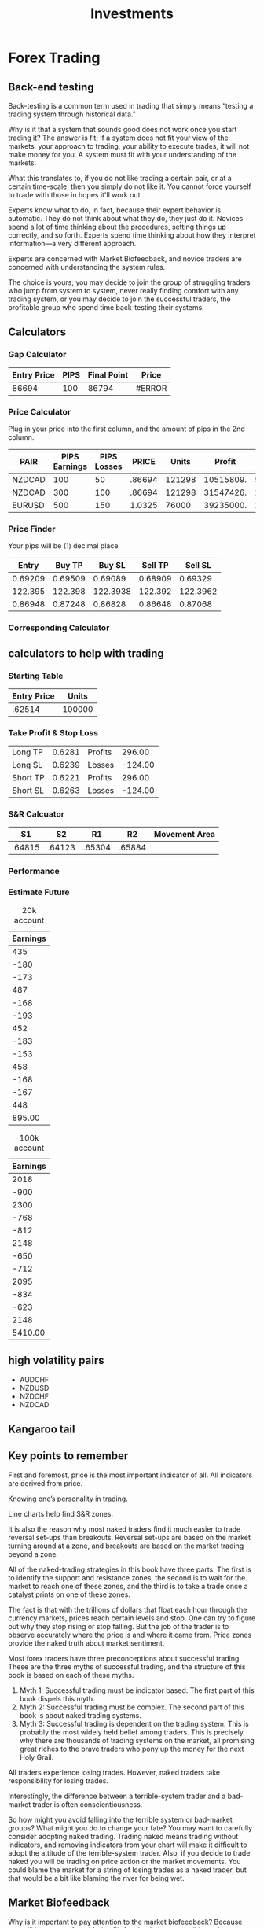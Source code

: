#+title: Investments
#+roam_tags: 

* Forex Trading
:PROPERTIES:
:ID:       c40a68ff-c8a9-4b49-b607-6fab5c575738
:END:
** Back-end testing
Back-testing is a common term used in trading that simply means “testing a
trading system through historical data."

Why is it that a system that sounds good does not work once you start trading
it? The answer is fit; if a system does not fit your view of the markets, your
approach to trading, your ability to execute trades, it will not make money for
you. A system must fit with your understanding of the markets.

What this translates to, if you do not like trading a certain pair, or at a
certain time-scale, then you simply do not like it. You cannot force yourself to
trade with those in hopes it'll work out.

Experts know what to do, in fact, because their expert behavior is automatic.
They do not think about what they do, they just do it. Novices spend a lot of
time thinking about the procedures, setting things up correctly, and so forth.
Experts spend time thinking about how they interpret information—a very
different approach.

Experts are concerned with Market Biofeedback, and novice traders are concerned
with understanding the system rules.

The choice is yours; you may decide to join the group of struggling traders who
jump from system to system, never really finding comfort with any trading
system, or you may decide to join the successful traders, the profitable group
who spend time back-testing their systems.
** Calculators
*** Gap Calculator
| Entry Price | PIPS | Final Point | Price  |
|-------------+------+-------------+--------|
|       86694 |  100 |       86794 | #ERROR |
#+TBLFM: $3=$1+$2::$4=$3*.$1
*** Price Calculator
Plug in your price into the first column, and the amount of pips in the 2nd
column.
#+NAME: pricecalc
| PAIR   | PIPS Earnings | PIPS Losses |  PRICE |  Units |    Profit |    Losses | Risk/Reward Ratio |
|--------+---------------+-------------+--------+--------+-----------+-----------+-------------------|
| NZDCAD |           100 |          50 | .86694 | 121298 | 10515809. | 5257904.4 |               0.5 |
| NZDCAD |           300 |         100 | .86694 | 121298 | 31547426. | 10515809. |        0.33333333 |
| EURUSD |           500 |         150 | 1.0325 |  76000 | 39235000. | 11770500. |               0.3 |
#+TBLFM: $6=$2*$5*$4::$7=$3*$5*$4::$8=$3/$2
*** Price Finder
Your pips will be (1) decimal place
|   Entry |  Buy TP |   Buy SL | Sell TP |  Sell SL |
|---------+---------+----------+---------+----------|
| 0.69209 | 0.69509 |  0.69089 | 0.68909 |  0.69329 |
| 122.395 | 122.398 | 122.3938 | 122.392 | 122.3962 |
| 0.86948 | 0.87248 |  0.86828 | 0.86648 |  0.87068 |
#+TBLFM: $2=$1+0.0030::$3=$1-0.0012::$4=$1-0.0030::$5=$1+0.0012

*** Corresponding Calculator
** calculators to help with trading
*** Starting Table
#+name: var
| Entry Price |  Units |
|-------------+--------|
|      .62514 | 100000 |
*** Take Profit & Stop Loss
#+name: longprofits
|----------+--------+---------+---------|
| Long TP  | 0.6281 | Profits |  296.00 |
| Long SL  | 0.6239 | Losses  | -124.00 |
| Short TP | 0.6221 | Profits |  296.00 |
| Short SL | 0.6263 | Losses  | -124.00 |
|----------+--------+---------+---------|
#+TBLFM: @1$2=remote(var,@2$1) + 0.0030;%0.4f::@1$4=(remote(var,@2$2) * @1$2) - (remote(var,@2$1) * remote(var,@2$2));%0.2f::@2$2=remote(var,@2$1) - 0.0012;%0.4f::@2$4=(remote(var,@2$2) * @2$2) - (remote(var,@2$1) * remote(var,@2$2));%0.2f::@3$2=remote(var,@2$1) - 0.0030;%0.4f::@3$4=(remote(var,@2$2) * @1$2) - (remote(var,@2$1) * remote(var,@2$2));%0.2f::@4$2=remote(var,@2$1) + 0.0012;%0.4f::@4$4=(remote(var,@2$2) * @2$2) - (remote(var,@2$1) * remote(var,@2$2));%0.2f
*** S&R Calcuator
|     S1 |     S2 |     R1 |     R2 | Movement Area |
|--------+--------+--------+--------+---------------|
| .64815 | .64123 | .65304 | .65884 |               |
*** Performance
*** Estimate Future
#+CAPTION: 20k account
| Earnings |
|----------|
|      435 |
|     -180 |
|     -173 |
|      487 |
|     -168 |
|     -193 |
|      452 |
|     -183 |
|     -153 |
|      458 |
|     -168 |
|     -167 |
|      448 |
|----------|
|   895.00 |
#+TBLFM: $LR1=vsum(@I..II);%0.2f

#+CAPTION: 100k account
| Earnings |
|----------|
|     2018 |
|     -900 |
|     2300 |
|     -768 |
|     -812 |
|     2148 |
|     -650 |
|     -712 |
|     2095 |
|     -834 |
|     -623 |
|     2148 |
|----------|
|  5410.00 |
#+TBLFM: @14$1=vsum(@I..II);%0.2f
** high volatility pairs
+ AUDCHF
+ NZDUSD
+ NZDCHF
+ NZDCAD
** Kangaroo tail
** Key points to remember
First and foremost, price is the most important indicator of all. All indicators
are derived from price.

Knowing one’s personality in trading.

Line charts help find S&R zones.

It is also the reason why most naked traders find it much easier to trade
reversal set-ups than breakouts. Reversal set-ups are based on the market
turning around at a zone, and breakouts are based on the market trading beyond a
zone.

All of the naked-trading strategies in this book have three parts: The first is
to identify the support and resistance zones, the second is to wait for the
market to reach one of these zones, and the third is to take a trade once a
catalyst prints on one of these zones.

The fact is that with the trillions of dollars that float each hour through the
currency markets, prices reach certain levels and stop. One can try to figure
out why they stop rising or stop falling. But the job of the trader is to
observe accurately where the price is and where it came from. Price zones
provide the naked truth about market sentiment.

Most forex traders have three preconceptions about successful trading. These are
the three myths of successful trading, and the structure of this book is based
on each of these myths.
1. Myth 1: Successful trading must be indicator based. The first part of this
   book dispels this myth.
2. Myth 2: Successful trading must be complex. The second part of this book is
   about naked trading systems.
3. Myth 3: Successful trading is dependent on the trading system. This is
   probably the most widely held belief among traders. This is precisely why
   there are thousands of trading systems on the market, all promising great
   riches to the brave traders who pony up the money for the next Holy Grail.

All traders experience losing trades. However, naked traders take responsibility
for losing trades.

Interestingly, the difference between a terrible-system trader and a bad-market
trader is often conscientiousness.

So how might you avoid falling into the terrible system or bad-market groups?
What might you do to change your fate? You may want to carefully consider
adopting naked trading. Trading naked means trading without indicators, and
removing indicators from your chart will make it difficult to adopt the attitude
of the terrible-system trader. Also, if you decide to trade naked you will be
trading on price action or the market movements. You could blame the market for
a string of losing trades as a naked trader, but that would be a bit like
blaming the river for being wet.

** Market Biofeedback

Why is it important to pay attention to the market biofeedback? Because you will
learn more from Market Biofeedback than you will learn from any guru, any
trading book, or any online course.

Market Biofeedback involves two distinct domains, The first is how the market
reacts (price action) after you enter your trade, and the second is how you
react to the price action in the market after you enter your trade. Both parts
of the Market Biofeedback equation are needed for you to get a clear picture of
what you are learning, and more importantly, what you should learn, from your
trading experiences.

Here are the important questions to answer as you record Market Biofeedback:
+ Where has the market moved since I entered my trade?
+ If I looked at the market now, would I take the same trade?
+ How do I feel about my trade?
+ What do I like about this trade now?
+ What do I dislike about this trade now?
+ On a scale of 1 (poor decision) to 10 (great decision), where would I rank this trade now?
+ If I were not in a trade now, would I take the opposite trade?

** Strategy Planning
:LOGBOOK:
- Note taken on [2019-12-11 Wed 00:21] \\
  An example equation for uncertainty. The 3.4cm is the circumference of the ball.
  0.2cm is the smallest number they can get down to for accuracy.
  Relative uncertainty = (0.2 cm ÷ 3.4 cm) × 100% = 5.9%
  #+BEGIN_SRC python
x = 0.2
y = 3.4

z = (x / y) * 100

return(z)
  #+END_SRC

  #+RESULTS: python_percentage
  : 5.88235294118

    #+BEGIN_SRC elisp
(* 100(/ 0.2 3.4))
  #+END_SRC

  #+RESULTS: lisp_percentage
  : 5.882352941176471

  The value can therefore be quoted as 3.4 cm ± 5.9%.
- Note taken on [2019-12-11 Wed 00:19] \\
  To calculate uncertainty, we could look at volatility of the market subtracted
  from our stop loss to come up with our *uncertain* grey area of where we do not
  know what the market will do, and possibly divide that into the remaining of our
  total gain PIPS to formulate a % of how uncertain that trade is to be a success.
:END:
The idea is *probability*. The probability of getting at least 1 out of 4 wins
is favorable when you use this in conjuction with *trends, indicators, patterns
and economic news*. But this begs the question of *uncertainty* and what are the
chances of it having an impact on our win to loss ratios? I stumbled upon this
[[https://sciencing.com/how-to-calculate-uncertainty-13710219.html][article]] which provided some hard numbers that I am looking for.

Example calculation
#+ATTR_LATEX: :float nil
#+BEGIN_SRC python
vol = 18
loss = 9
gain = 30

final = (gain - vol) / loss

return(final)
#+END_SRC

Ideally we would want a *1:3* win to loss ratio. So out of 4 trades, we can
suffer 3 losses and 1 win but still turn a profit by having our profits higher
than our losses. To find this we will have to run a simple calculation:

#+CAPTION: Calculating gains
| Gaining PIPS | Loosing PIPS | Loss Ratio | Position | Difference $ | % Remainder |
|--------------+--------------+------------+----------+--------------+-------------|
|           30 |            9 |          3 |     1.35 |         4.05 |           3 |
|           30 |            8 |          3 |     1.35 |         8.10 |           6 |
#+TBLFM: $5=($1*1.35)-($2*$3*1.35);%0.2f::$6=$1-($2*$3)

With this example, we can see by setting our limit to 30 pips and stop loss to 9
pips, we can suffer 3 losses which would equate to 27 pips but win at least 1
trade at 30 pips would mean we gained 3 pips. Those 3 pips being $4.05 for the
trade.

This gives us a 25% chance of coming out with a winning, or 1 in 4 chances. To
increase chances we can use our indicators, patterns and economic news. In
addition we should also set trades close to Support & Resistance levels to
either reverse and continue a trend.

The next piece is how to calculate our uncertainty in a trade. So our
uncertainty level is going to be when we don't need what a market is going to
do, when does this happen?
+ When it stalls out
+ In the middle of a trend
+ False Reversals

So how do we measure uncertainty in these areas? Well for stall outs we could
look at the average pip movement for a given pair, minus our target pip goal and
the remainder would be our "uncertain" area of what the market will do.

Once this is set, we can set trades using leverage and adjust unit sizes to
adjust our risk/reward percentages. Example, we place a buy order for 100k units
at 1.35 and sell at 1.38 for a profit of $3,000. In addition, we take 3 losses
for a total of 27 PIPS where we place buy orders at 1.35 and our Stop Limits
close at 1.323 for a loss of $2,700 but would still leave us with a $300 profit.

|  Units | PIPS | Price Entry |   Price Exit |   Profit |
|--------+------+-------------+--------------+----------|
| 100000 |   30 |        1.35 |         1.38 |  3000.00 |
| 100000 |  -27 |        1.35 |        1.323 | -2700.00 |
|--------+------+-------------+--------------+----------|
|        |      |             | Final Profit |     300. |
#+TBLFM: $5=($1*$4)-($1*$3);%0.02f::@4$5=@2$5+@3$5

The next step is figuring out margin levels, and what margins to set trades to
for 4 open trades to ensure all 4 trades will have the same gain/loss numbers.
**** Why do trades tend to go the opposite direction?
More often than not, it seems like trades will want to push in the other
direction. Why is that? What's causing this and what am I missing?
*** Long Range
#+CAPTION: The Ratio Numbers
| Gaining PIPS | Loosing PIPS | Loss Ratio | Position | Difference $ |
|--------------+--------------+------------+----------+--------------|
|          500 |          200 |          2 |     1.35 |       135.00 |
|          400 |           70 |          5 |     1.35 |        67.50 |
#+TBLFM: $5=($1*1.35)-($2*$3*1.35);%0.2f
*** Mid-Long Range
The idea /probability/ is key to understanding that we *will* lose trades and we
*must* lose trades in order to be succesful. It's inevitable... So it then
raises the question. *How do we trade efficiently out weighing our wins to
losses?*.

#+CAPTION: The Ratio Numbers
| Gaining PIPS | Loosing PIPS | Loss Ratio | Position | Difference $ |
|--------------+--------------+------------+----------+--------------|
|          100 |           50 |          2 |     1.35 |         0.00 |
|          100 |           45 |          2 |     1.35 |        13.50 |
|          100 |           40 |          2 |     1.35 |        27.00 |
|          100 |           39 |          2 |     1.35 |        29.70 |
|          100 |           38 |          2 |     1.35 |        32.40 |
|          100 |           35 |          2 |     1.35 |        40.50 |
|          100 |           30 |          3 |     1.35 |        13.50 |
|          100 |           25 |          4 |     1.35 |         0.00 |
#+TBLFM: $5=($1*1.35)-($2*$3*1.35);%0.2f
*** Mid range
The only issue with this strategy is the 100 pips, which can cause for long
trades at times. We could go for a shorter pip range, but it opens the door to
false positives when we have a volatile market. I think the key here for short
trades will be *multiple indicators* + *check trends* + *economic strength*.
#+CAPTION: Mid Range Ratios
| Gaining PIPS | Loosing PIPS | Loss Ratio | Position | Difference $ |
|--------------+--------------+------------+----------+--------------|
|           60 |           19 |          3 |     1.35 |         4.05 |
|           60 |           18 |          3 |     1.35 |         8.10 |
|           60 |           17 |          3 |     1.35 |        12.15 |
|           60 |           16 |          3 |     1.35 |        16.20 |
|           60 |           15 |          4 |     1.35 |         0.00 |
|           50 |           11 |          4 |     1.35 |         8.10 |
|           50 |           12 |          4 |     1.35 |         2.70 |
|           50 |           13 |          3 |     1.35 |        14.85 |
|           50 |           14 |          3 |     1.35 |        10.80 |
|           50 |           15 |          3 |     1.35 |         6.75 |
|           50 |           16 |          3 |     1.35 |         2.70 |
|           50 |           17 |          2 |     1.35 |        21.60 |
|           50 |           18 |          2 |     1.35 |        18.90 |
|           50 |           19 |          2 |     1.35 |        16.20 |
|           50 |           20 |          2 |     1.35 |        13.50 |
#+TBLFM: $5=($1*1.35)-($2*$3*1.35);%0.2f
*** Low Range
#+CAPTION: Lower PIPS
| Gaining PIPS | Loosing PIPS | Loss Ratio | Position | Difference $ |
|--------------+--------------+------------+----------+--------------|
|           30 |           19 |          1 |     1.35 |        14.85 |
|           30 |           18 |          1 |     1.35 |        16.20 |
|           30 |           17 |          1 |     1.35 |        17.55 |
|           30 |           16 |          1 |     1.35 |        18.90 |
|           30 |           14 |          2 |     1.35 |         2.70 |
|           30 |           13 |          2 |     1.35 |         5.40 |
|           30 |           12 |          2 |     1.35 |         8.10 |
|           30 |           11 |          2 |     1.35 |        10.80 |
|           30 |            9 |          3 |     1.35 |         4.05 |
|           30 |            8 |          3 |     1.35 |         8.10 |
|           30 |            7 |          4 |     1.35 |         2.70 |
|           30 |            4 |          7 |     1.35 |         2.70 |
#+TBLFM: $5=($1*1.35)-($2*$3*1.35);%0.2f
** Support and Resistance Zones
I will call these support and resistance zones by one word— zones. The eight
important characteristics of zones are as follows:
1. Zones are an area, not a price point.
2. Zones are like fine wine; they get better with age.
3. Zones are spots on the chart where price reverses, repeatedly.
4. Zones may be extreme highs or lows on the chart.
5. Zones are where naked traders find trading opportunities.
6. Support and resistance zones rarely need to be modified.
7. Line charts help naked traders find zones.
8. Zones are often seen by many traders.

However, the naked trader will not take a trade unless price has reached a zone.
This is the first step (price reaching a zone) for the naked trader, when
setting up a trade.

Key points to tracking zones:
1. Start with a higher timeframe chart.
2. Use a line chart to find the zones on the chart.
3. Ignore minor zones.

FIVE TIPS FOR FINDING ZONES:
1. If you are having difficulty identifying the zones on your chart, the easiest
   solution is to load a line chart.
2. If you have too many zones drawn your chart, then you will probably
   experience two likely problems. The first problem is that you will notice
   many trade opportunities. If you are trading the daily chart and notice that
   you have a trade nearly every day, you probably have too many zones drawn on
   your chart.
3. It often becomes very difficult to determine precisely where a zone should be
   drawn. This is the nature of the zone. The zone is squishy, it is fat, it
   identifies an area on the chart, and not a specific point.
4. The fourth problem that many traders come up against when drawing zones is
   that the market seems to disregard zones. When this occurs, our trusty friend
   the line chart can often come to the rescue.
5. If the market trades beyond the zone it does not mean that the market has
   broken the zone. This is an important and critical point for the naked
   trader. Remember zones are beer bellies, they are squishy, they are fat, and
   they consist of a wide range on the chart.
** The big shadow
*My questions*:
1. Why big shadows?
2. Couldn't big shadows just form at a smaller time scale?
3. Whose to say a big shadow on the 5-min, 15-min, 30-min, 1-hr or daily chart
   is the big shadow that'll cause it to trend up or down?
   1. I could easily have a big shadow that forms on the 5-min chart, but it
      would be false positive cause we all know 5-min can fluxuate fast and see
      a lot of chatter.
4. If we are always looking for the bigger candle stick, then we are always
   expecting the market to become more active with bigger expectations on price movement.

Ideally, the big shadow should have the greatest range of the previous five
candlesticks.

For example, if you would like to enter a sell trade on a bearish big shadow,
you may consider placing your sell stop below the low of the big-shadow
candlestick. Likewise, for those bullish big shadows, place a buy stop a few
pips above the high of the big-shadow candlestick. If the market moves in the
expected direction, your buy stop order will be triggered.

However, if the closing price is not in the correct location for the
big-shadow candlestick, the trade may fail miserably.

The ideal closing price for a bullish big shadow candlestick is the high. The
big-shadow candlestick has a very good chance of success if the candlestick
closes on the high.

The closer the closing price is to the high for the bullish big-shadow
candlestick, the better the trade signal.

#+CAPTION: Example of a big shadow with a bad closing price
TODO: Add example image.

The big-shadow trade is easy to identify, and it often signals a critical turning point in the market. Here are the rules associated with the big shadow
trade:
1. Big shadows are two-candlestick formations.
2. The second candlestick of the formation is the big-shadow candlestick.
3. The big-shadow candlestick has a higher high and a lower low than the previous
   candlestick.
4. Big shadows must print on the zones.
5. Big shadows print at extreme highs or extreme lows.
6. Bearish big-shadow candlesticks have a closing price near the low.
7. Bullish big-shadow candlesticks have a closing price near the high.
8. Big-shadow candlesticks have wider ranges than the nearby candlesticks.
9. For bullish big shadows, the stop loss is placed a few pips below the low of
   the big-shadow candlestick.
10. For bearish big shadows, the stop loss is placed a few pips above the high of
    the big-shadow candlestick.
11. The very best big-shadow candlesticks have room to the left.

There are also several optimal characteristics that the best big shadows
share; these features include:
1. The two-candlestick formation prints at an extreme high or low on the chart
   where the market has not traded in at least seven candlesticks.  The
   big-shadow candlestick has a greater range than the previous 10 candlesticks.
2. For bullish big shadows, the candlestick following the bullish bigshadow
   triggers the buy stop order placed above the high of the big-shadow
   candlestick.
3. For bearish big shadows, the candlestick following the bearish big shadow
   triggers the sell stop order placed below the low of the bigshadow
   candlestick.
4. For bullish big shadows, the closing price for the big-shadow candlestick is
   within a few pips of the high.
5. For bearish big shadows, the closing price for the big-shadow candlestick is
   within a few pips of the low.
** The catalyst pattern
A very simple and extremely powerful catalyst is the last-kiss trade.

The first step of the last-kiss trade is to identify the consolidation zone. One
way to visualize a consolidation zone is to draw a box on the chart. This box
will contain the choppy movements of the directionless market.

The important thing to remember here is that the box, which contains the market
activity, is formed by both a support zone and a resistance zone.

A close examination of a typical, standard breakout trade may be in order. The
typical breakout strategy will follow a series of events. First, the market
consolidates, and a box is drawn around the consolidation. Second, the market
pushes beyond either the support zone or the resistance zone to trigger a trade.

#+CAPTION: Example of consolidation market conditions
TODO: Add example image

The last kiss is a catalyst specifically designed to avoid the fake-out. If you
have traded breakout systems in the past, you know how often these fake-outs
will occur. Although the last kiss is not guaranteed to avoid all fake-outs, it
will provide you with a valuable method of filtering out many of the very worst
fake-outs that fizzle quickly. The last-kiss trade is a simple method that
confirms the validity of the breakout signal, and it is based on a sound
naked-trading principle. This is known as the retouch principle.

However, a true breakout—those trades that extend beyond the consolidation box
and then keep travelling—will often move back to the support and resistance
zones for a retouch. The last-kiss trade is a specific subset of the breakout
trade. Not every breakout trade is a last-kiss trade, but every last-kiss trade
is a breakout trade.

#+CAPTION: Example of a last kiss breakout
TODO: Add example image.

One very simple exit for profitable last-kiss trades is to exit the trade at
the next zone.

The last-kiss trade is a nice way to trade high-probability breakout trades.
Here are the steps for the last-kiss trade:
1. Wait for price to consolidate in a box between two zones.
2. The box should have at least two touches on both zones.
3. Wait for price to break beyond one of the zones.
4. Once price returns back to the consolidation box, wait for the market to
   print a last-kiss candlestick on the edge of the box.
5. For sell trades, a sell stop is placed below the low of the last-kiss
   candlestick, and for buy trades, a buy stop is placed above the high of the
   last-kiss candlestick.
6. Emergency stop loss is placed in the midpoint of the consolidation box.
7. The profit target is the nearest zone
** trade diary
| Date       | Pair   |  Units | Entry Price | Closing Price |     Pips | Earnings |
|------------+--------+--------+-------------+---------------+----------+----------|
| 12/06/2019 | EURGBP |  10000 |     0.84987 |       0.84329 |  0.00658 |    65.80 |
| 12/06/2019 | NZDCAD | 120687 |     0.86942 |       0.86930 |  0.00012 |    14.48 |
| 12/12/2019 | NZDCAD | 121298 |     0.86690 |       0.86848 | -0.00158 |  -191.65 |
| 12/12/2019 | AUDUSD |  54166 |     0.69209 |       0.68907 |  0.00302 |   163.58 |
| 12/12/2019 | EURJPY |  45000 |     122.395 |       122.396 | -0.00100 |   -45.00 |
| 12/12/2019 | GBPCHF |  70000 |     1.32614 |       1.32734 | -0.00120 |   -84.00 |
| 12/13/2019 | EURUSD |  90000 |     1.11840 |       1.11542 |  0.00298 |   268.20 |
| 12/13/2019 | AUDUSD |  65000 |     0.68736 |       0.68713 |  0.00023 |    14.95 |
| 12/13/2019 | GBPAUD |  90000 |     1.94221 |       1.94343 | -0.00122 |  -109.80 |
| 12/13/2019 | GBPAUD |  95003 |     1.94190 |       1.93878 |  0.00312 |   296.41 |
| 12/15/2019 | NZDCHF |  65000 |     0.65014 |       0.64982 |  0.00032 |    20.80 |
| 12/15/2019 | EURCAD |  90000 |     1.46272 |       1.46352 | -0.00080 |   -72.00 |
| 12/16/2019 | EURCAD |  90000 |     1.46948 |       1.46754 |  0.00194 |   174.60 |
| 12/16/2019 | NZDUSD |  65000 |     0.65781 |       0.65730 |  0.00051 |    33.15 |
| 12/16/2019 | NZDUSD |  65000 |     0.65635 |       0.65757 | -0.00122 |   -79.30 |
| 12/17/2019 | EURCAD |  90000 |     1.46380 |       1.46151 |  0.00229 |   206.10 |
| 12/17/2019 | NZDCHF |  65000 |     0.64446 |       0.64568 | -0.00122 |   -79.30 |
| 12/17/2019 | NZDCHF |  95000 |     1.45931 |       1.46021 | -0.00090 |   -85.50 |
|------------+--------+--------+-------------+---------------+----------+----------|
| Total      |        |        |             |               |  0.00000 |   511.52 |
#+TBLFM: $6=$4-$5;%0.5f::$7=($3*$4)-($3*$5);%0.2f::$LR7=vsum(@I..II);%0.2f
** Wammies and Moolahs
Some general tips on wammies and moolahs:
1. Choose the set-ups with many candlesticks between touches. Six candlesticks
   between touches is nice to see, but 20 candlesticks between touches is better.
2. Take trades with catalysts on the second touch. If the second touch is a big
   shadow or a kangaroo tail, the odds are probably strongly in your favor.
3. Pick trades that have a second touch much further from the zone. Figure 7.13
   is a great example of this type of trade. The second touch is a full 22 pips
   lower than the first touch, suggesting that the market is running out of
   steam.
4. Only choose wammies and moolahs that are in strong, well-defined zones. If the
   zone is not an important one, then the market may only trade away from the
   zone briefly before breaking beyond the zone.
5. Find set-ups that have very few zones nearby. This will enable you to place a
   profit target very far from the entry price and maximize profits.
6. Trade those wammies and moolahs that have “room to the left.” This idea is
   covered in the kangaroo tail chapter (Chapter 8). Major reversals often occur
   at places on the chart with very little price action to the left of the trade
   set-up.
*** Wammies
These are the seven important characteristics of the wammie pattern.
1. The market touches the support zone twice.
2. The second touch is higher than the first touch.
3. There are at least six candlesticks between touches.
4. The market prints a bullish candlestick on the second touch.
5. The trade is entered with a buy stop a few pips above the bullish candlestick.
6. The stop loss is placed a few pips below the first (lower) touch.
7. The profit target is the next zone above the wammie.

#+CAPTION: Wammie setup
TODO: Add example image.
*** Moolahs
These are the seven important characteristics of the moolah pattern.
1. The market touches the resistance zone twice.
2. The second touch is lower than the first touch.
3. There are at least six candlesticks between touches.
4. The market prints a bearish candlestick after the second touch.
5. The trade is entered with a sell stop a few pips below the bearish
   candlestick.
6. The stop loss is placed a few pips above the first (higher) touch.
7. The profit target is the next zone below the moolah.

#+CAPTION: Moolah setup
TODO: Add example image.
* Property Investments
Looks good on the outside, but can be an over-burden with maintenance and a large sum of cash is required to stay on-top of repairs and gaps of tenants.

